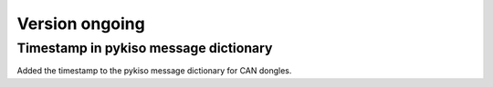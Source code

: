 Version ongoing
---------------

Timestamp in pykiso message dictionary
^^^^^^^^^^^^^^^^^^^^^^^^^^^^^^^^^^^^^^

Added the timestamp to the pykiso message dictionary for CAN dongles.
